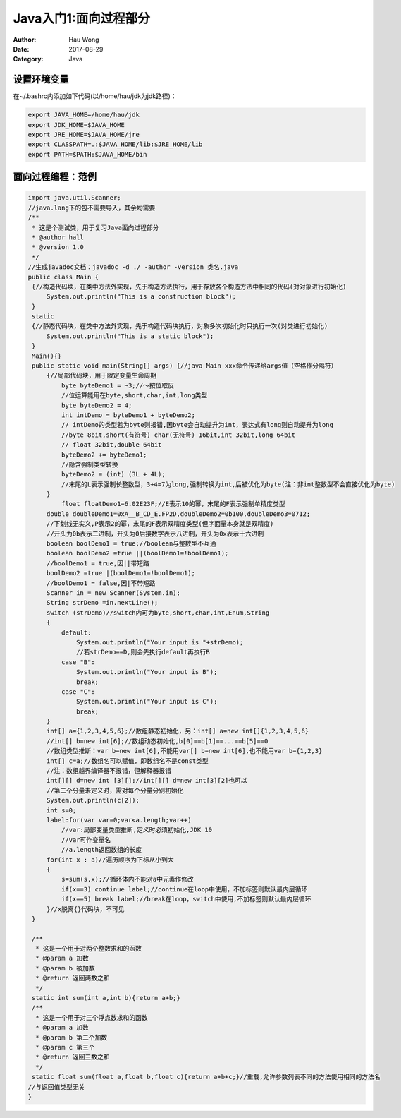 ============================
Java入门1:面向过程部分
============================
:Author: Hau Wong
:Date:   2017-08-29
:Category: Java

设置环境变量
============================
在~/.bashrc内添加如下代码(以/home/hau/jdk为jdk路径)：

.. code::

   export JAVA_HOME=/home/hau/jdk
   export JDK_HOME=$JAVA_HOME
   export JRE_HOME=$JAVA_HOME/jre
   export CLASSPATH=.:$JAVA_HOME/lib:$JRE_HOME/lib
   export PATH=$PATH:$JAVA_HOME/bin

面向过程编程：范例
============================

.. code:: java

   import java.util.Scanner;
   //java.lang下的包不需要导入，其余均需要
   /**
    * 这是个测试类，用于复习Java面向过程部分
    * @author hall
    * @version 1.0
    */
   //生成javadoc文档：javadoc -d ./ -author -version 类名.java
   public class Main {
    {//构造代码块，在类中方法外实现，先于构造方法执行，用于存放各个构造方法中相同的代码(对对象进行初始化)
        System.out.println("This is a construction block");
    }
    static
    {//静态代码块，在类中方法外实现，先于构造代码块执行，对象多次初始化时只执行一次(对类进行初始化)
        System.out.println("This is a static block");
    }
    Main(){}
    public static void main(String[] args) {//java Main xxx命令传递给args值（空格作分隔符）
        {//局部代码块，用于限定变量生命周期
            byte byteDemo1 = ~3;//～按位取反
            //位运算能用在byte,short,char,int,long类型
            byte byteDemo2 = 4;
            int intDemo = byteDemo1 + byteDemo2;
            // intDemo的类型若为byte则报错,因byte会自动提升为int，表达式有long则自动提升为long
            //byte 8bit,short(有符号) char(无符号) 16bit,int 32bit,long 64bit
            // float 32bit,double 64bit
            byteDemo2 += byteDemo1;
            //隐含强制类型转换
            byteDemo2 = (int) (3L + 4L);
            //末尾的L表示强制长整数型，3+4=7为long,强制转换为int,后被优化为byte(注：非int整数型不会直接优化为byte)
        }
            float floatDemo1=6.02E23F;//E表示10的幂，末尾的F表示强制单精度类型
        double doubleDemo1=0xA__B_CD_E.FP2D,doubleDemo2=0b100,doubleDemo3=0712;
        //下划线无实义,P表示2的幂，末尾的F表示双精度类型(但字面量本身就是双精度)
        //开头为0b表示二进制，开头为0后接数字表示八进制，开头为0x表示十六进制
        boolean boolDemo1 = true;//boolean与整数型不互通
        boolean boolDemo2 =true ||(boolDemo1=!boolDemo1);
        //boolDemo1 = true,因||带短路
        boolDemo2 =true |(boolDemo1=!boolDemo1);
        //boolDemo1 = false,因|不带短路
        Scanner in = new Scanner(System.in);
        String strDemo =in.nextLine();
        switch (strDemo)//switch内可为byte,short,char,int,Enum,String
        {
            default:
                System.out.println("Your input is "+strDemo);
                //若strDemo==D,则会先执行default再执行B
            case "B":
                System.out.println("Your input is B");
                break;
            case "C":
                System.out.println("Your input is C");
                break;
        }
        int[] a={1,2,3,4,5,6};//数组静态初始化，另：int[] a=new int[]{1,2,3,4,5,6}
        //int[] b=new int[6];//数组动态初始化,b[0]==b[1]==...==b[5]==0
        //数组类型推断：var b=new int[6],不能用var[] b=new int[6],也不能用var b={1,2,3}
        int[] c=a;//数组名可以赋值，即数组名不是const类型
        //注：数组越界编译器不报错，但解释器报错
        int[][] d=new int [3][];//int[][] d=new int[3][2]也可以
        //第二个分量未定义时，需对每个分量分别初始化
        System.out.println(c[2]);
        int s=0;
        label:for(var var=0;var<a.length;var++)
            //var:局部变量类型推断,定义时必须初始化,JDK 10
            //var可作变量名
            //a.length返回数组的长度
        for(int x : a)//遍历顺序为下标从小到大
        {
            s=sum(s,x);//循环体内不能对a中元素作修改
            if(x==3) continue label;//continue在loop中使用，不加标签则默认最内层循环
            if(x==5) break label;//break在loop，switch中使用,不加标签则默认最内层循环
        }//x脱离{}代码块，不可见
    }

    /**
     * 这是一个用于对两个整数求和的函数
     * @param a 加数
     * @param b 被加数
     * @return 返回两数之和
     */
    static int sum(int a,int b){return a+b;}
    /**
     * 这是一个用于对三个浮点数求和的函数
     * @param a 加数
     * @param b 第二个加数
     * @param c 第三个
     * @return 返回三数之和
     */
    static float sum(float a,float b,float c){return a+b+c;}//重载,允许参数列表不同的方法使用相同的方法名
   //与返回值类型无关
   }
